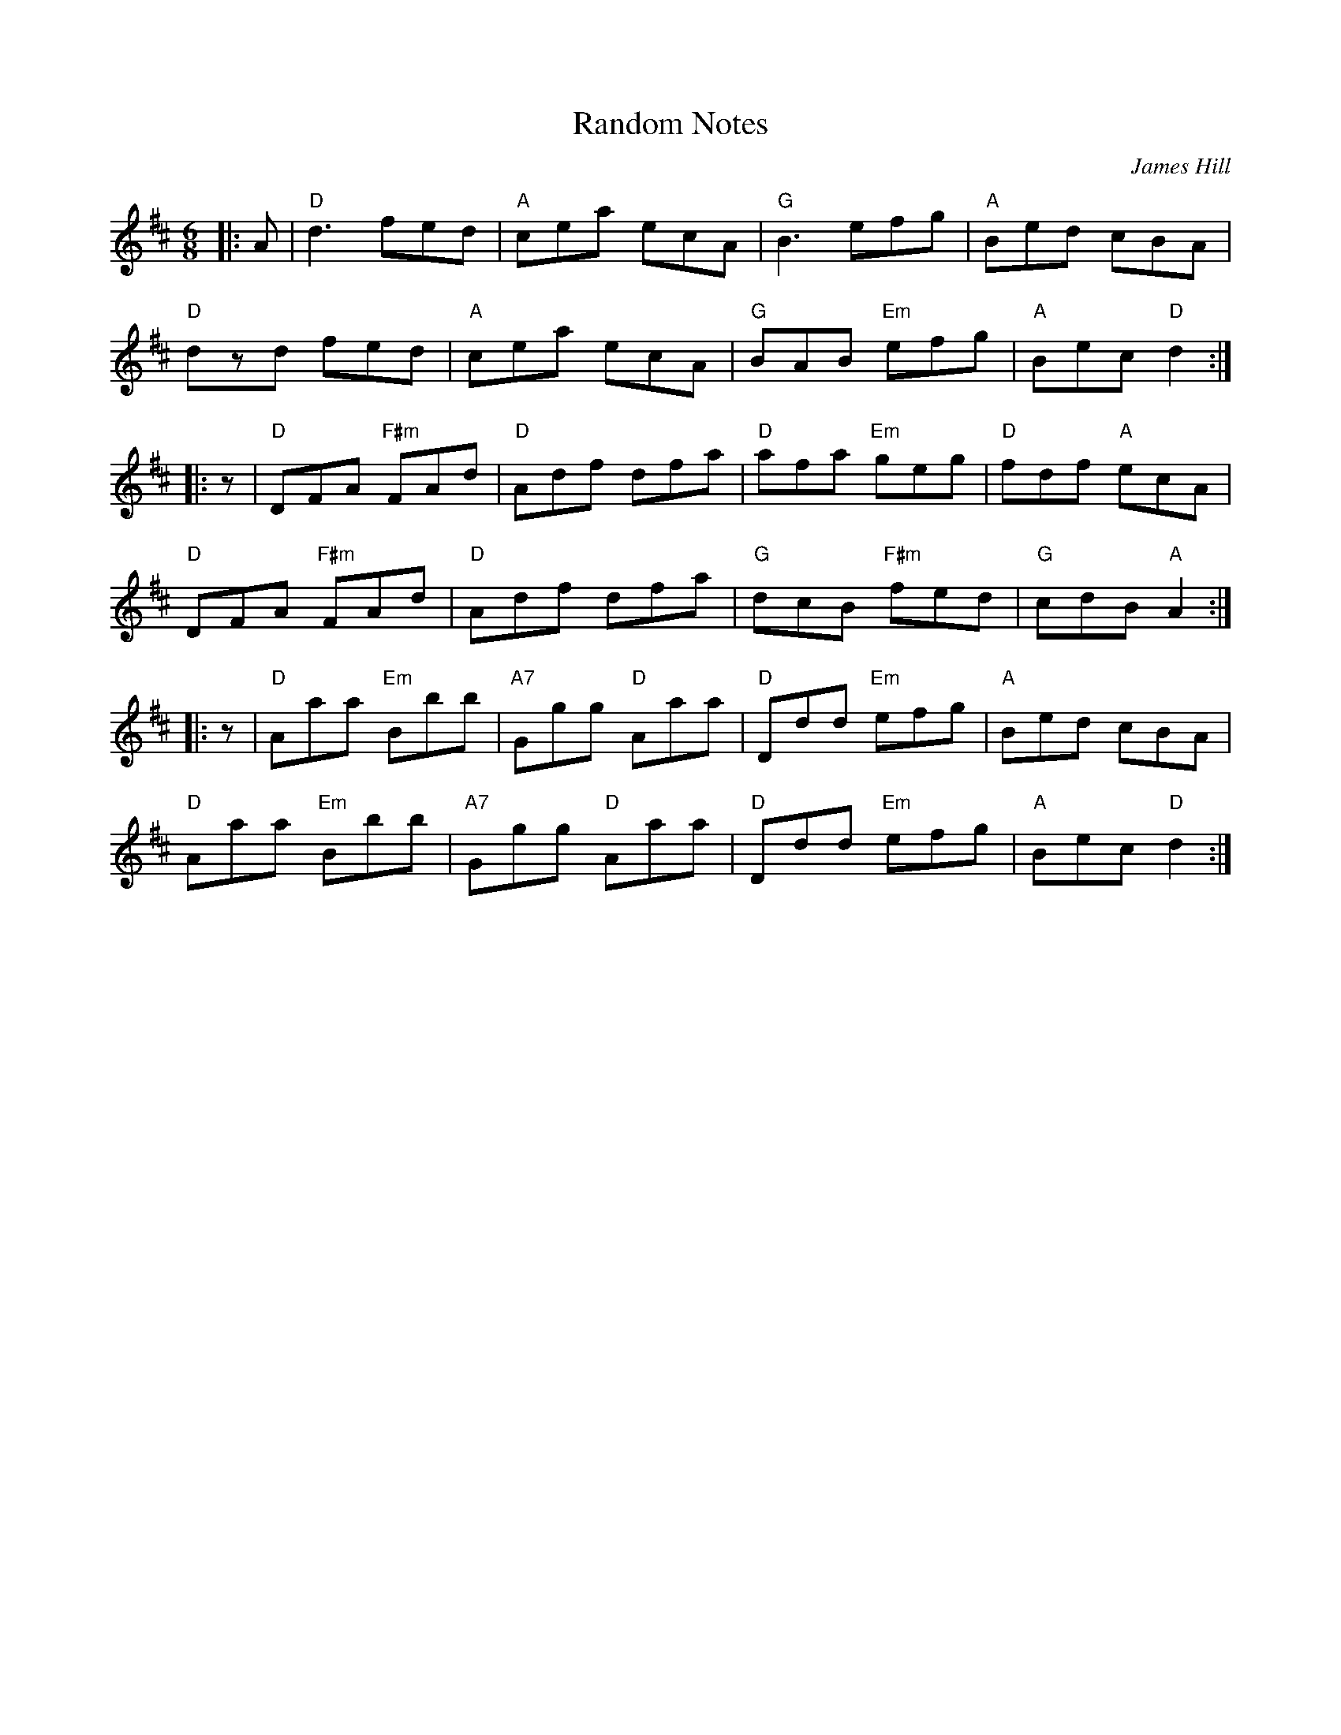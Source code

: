 X: 1
T: Random Notes
C: James Hill
M: 6/8
L: 1/8
R: jig
K: Dmaj
Z: ABC transcription by Verge Roller
r: 48
|: A | "D" d3 fed | "A" cea ecA | "G" B3 efg | "A" Bed cBA |
"D" dzd fed | "A" cea ecA | "G" BAB "Em" efg | "A" Bec "D" d2 :|
|: z | "D" DFA "F#m" FAd | "D" Adf dfa | "D" afa "Em" geg | "D" fdf "A" ecA |
"D" DFA "F#m" FAd | "D" Adf dfa | "G" dcB "F#m" fed | "G" cdB "A" A2 :|
|: z | "D" Aaa "Em" Bbb | "A7" Ggg "D" Aaa | "D" Ddd "Em" efg | "A" Bed cBA |
"D" Aaa "Em" Bbb | "A7" Ggg "D" Aaa | "D" Ddd "Em" efg | "A" Bec "D" d2 :|
